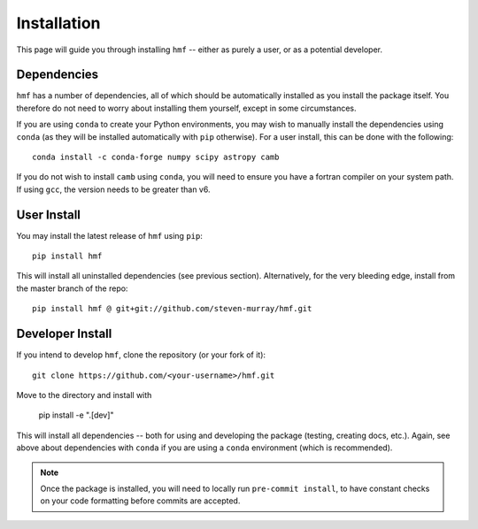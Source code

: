 Installation
============

This page will guide you through installing ``hmf`` -- either as purely a user, or
as a potential developer.

Dependencies
------------
``hmf`` has a number of dependencies, all of which should be automatically installed
as you install the package itself. You therefore do not need to worry about installing
them yourself, except in some circumstances.

If you are using ``conda`` to create your Python environments, you may wish to manually
install the dependencies using ``conda`` (as they will be installed automatically with
``pip`` otherwise). For a user install, this can be done with the following::

    conda install -c conda-forge numpy scipy astropy camb

If you do not wish to install ``camb`` using ``conda``, you will need to ensure you
have a fortran compiler on your system path. If using ``gcc``, the version needs to be
greater than v6.


User Install
------------
You may install the latest release of ``hmf`` using ``pip``::

    pip install hmf

This will install all uninstalled dependencies (see previous section).
Alternatively, for the very bleeding edge, install from the master branch of the repo::

    pip install hmf @ git+git://github.com/steven-murray/hmf.git

Developer Install
-----------------
If you intend to develop ``hmf``, clone the repository (or your fork of it)::

    git clone https://github.com/<your-username>/hmf.git

Move to the directory and install with

    pip install -e ".[dev]"

This will install all dependencies -- both for using and developing the package (testing,
creating docs, etc.). Again, see above about dependencies with ``conda`` if you are
using a ``conda`` environment (which is recommended).

.. note:: Once the package is installed, you will need to locally run ``pre-commit install``,
          to have constant checks on your code formatting before commits are accepted.
